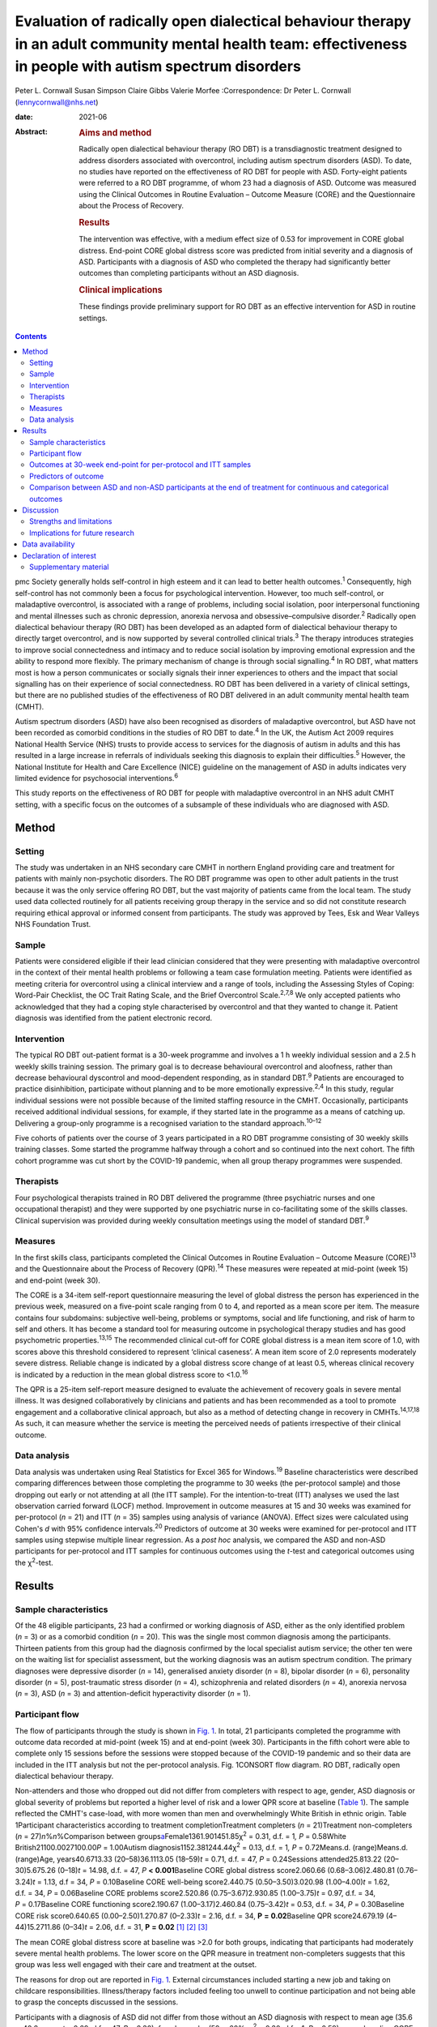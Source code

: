 ===========================================================================================================================================================
Evaluation of radically open dialectical behaviour therapy in an adult community mental health team: effectiveness in people with autism spectrum disorders
===========================================================================================================================================================



Peter L. Cornwall
Susan Simpson
Claire Gibbs
Valerie Morfee
:Correspondence: Dr Peter L. Cornwall
(lennycornwall@nhs.net)

:date: 2021-06

:Abstract:
   .. rubric:: Aims and method
      :name: sec_a1

   Radically open dialectical behaviour therapy (RO DBT) is a
   transdiagnostic treatment designed to address disorders associated
   with overcontrol, including autism spectrum disorders (ASD). To date,
   no studies have reported on the effectiveness of RO DBT for people
   with ASD. Forty-eight patients were referred to a RO DBT programme,
   of whom 23 had a diagnosis of ASD. Outcome was measured using the
   Clinical Outcomes in Routine Evaluation – Outcome Measure (CORE) and
   the Questionnaire about the Process of Recovery.

   .. rubric:: Results
      :name: sec_a2

   The intervention was effective, with a medium effect size of 0.53 for
   improvement in CORE global distress. End-point CORE global distress
   score was predicted from initial severity and a diagnosis of ASD.
   Participants with a diagnosis of ASD who completed the therapy had
   significantly better outcomes than completing participants without an
   ASD diagnosis.

   .. rubric:: Clinical implications
      :name: sec_a3

   These findings provide preliminary support for RO DBT as an effective
   intervention for ASD in routine settings.


.. contents::
   :depth: 3
..

pmc
Society generally holds self-control in high esteem and it can lead to
better health outcomes.\ :sup:`1` Consequently, high self-control has
not commonly been a focus for psychological intervention. However, too
much self-control, or maladaptive overcontrol, is associated with a
range of problems, including social isolation, poor interpersonal
functioning and mental illnesses such as chronic depression, anorexia
nervosa and obsessive–compulsive disorder.\ :sup:`2` Radically open
dialectical behaviour therapy (RO DBT) has been developed as an adapted
form of dialectical behaviour therapy to directly target overcontrol,
and is now supported by several controlled clinical trials.\ :sup:`3`
The therapy introduces strategies to improve social connectedness and
intimacy and to reduce social isolation by improving emotional
expression and the ability to respond more flexibly. The primary
mechanism of change is through social signalling.\ :sup:`4` In RO DBT,
what matters most is how a person communicates or socially signals their
inner experiences to others and the impact that social signalling has on
their experience of social connectedness. RO DBT has been delivered in a
variety of clinical settings, but there are no published studies of the
effectiveness of RO DBT delivered in an adult community mental health
team (CMHT).

Autism spectrum disorders (ASD) have also been recognised as disorders
of maladaptive overcontrol, but ASD have not been recorded as comorbid
conditions in the studies of RO DBT to date.\ :sup:`4` In the UK, the
Autism Act 2009 requires National Health Service (NHS) trusts to provide
access to services for the diagnosis of autism in adults and this has
resulted in a large increase in referrals of individuals seeking this
diagnosis to explain their difficulties.\ :sup:`5` However, the National
Institute for Health and Care Excellence (NICE) guideline on the
management of ASD in adults indicates very limited evidence for
psychosocial interventions.\ :sup:`6`

This study reports on the effectiveness of RO DBT for people with
maladaptive overcontrol in an NHS adult CMHT setting, with a specific
focus on the outcomes of a subsample of these individuals who are
diagnosed with ASD.

.. _sec1:

Method
======

.. _sec1-1:

Setting
-------

The study was undertaken in an NHS secondary care CMHT in northern
England providing care and treatment for patients with mainly
non-psychotic disorders. The RO DBT programme was open to other adult
patients in the trust because it was the only service offering RO DBT,
but the vast majority of patients came from the local team. The study
used data collected routinely for all patients receiving group therapy
in the service and so did not constitute research requiring ethical
approval or informed consent from participants. The study was approved
by Tees, Esk and Wear Valleys NHS Foundation Trust.

.. _sec1-2:

Sample
------

Patients were considered eligible if their lead clinician considered
that they were presenting with maladaptive overcontrol in the context of
their mental health problems or following a team case formulation
meeting. Patients were identified as meeting criteria for overcontrol
using a clinical interview and a range of tools, including the Assessing
Styles of Coping: Word-Pair Checklist, the OC Trait Rating Scale, and
the Brief Overcontrol Scale.\ :sup:`2,7,8` We only accepted patients who
acknowledged that they had a coping style characterised by overcontrol
and that they wanted to change it. Patient diagnosis was identified from
the patient electronic record.

.. _sec1-3:

Intervention
------------

The typical RO DBT out-patient format is a 30-week programme and
involves a 1 h weekly individual session and a 2.5 h weekly skills
training session. The primary goal is to decrease behavioural
overcontrol and aloofness, rather than decrease behavioural dyscontrol
and mood-dependent responding, as in standard DBT.\ :sup:`9` Patients
are encouraged to practice disinhibition, participate without planning
and to be more emotionally expressive.\ :sup:`2,4` In this study,
regular individual sessions were not possible because of the limited
staffing resource in the CMHT. Occasionally, participants received
additional individual sessions, for example, if they started late in the
programme as a means of catching up. Delivering a group-only programme
is a recognised variation to the standard approach.\ :sup:`10–12`

Five cohorts of patients over the course of 3 years participated in a RO
DBT programme consisting of 30 weekly skills training classes. Some
started the programme halfway through a cohort and so continued into the
next cohort. The fifth cohort programme was cut short by the COVID-19
pandemic, when all group therapy programmes were suspended.

.. _sec1-4:

Therapists
----------

Four psychological therapists trained in RO DBT delivered the programme
(three psychiatric nurses and one occupational therapist) and they were
supported by one psychiatric nurse in co-facilitating some of the skills
classes. Clinical supervision was provided during weekly consultation
meetings using the model of standard DBT.\ :sup:`9`

.. _sec1-5:

Measures
--------

In the first skills class, participants completed the Clinical Outcomes
in Routine Evaluation – Outcome Measure (CORE)\ :sup:`13` and the
Questionnaire about the Process of Recovery (QPR).\ :sup:`14` These
measures were repeated at mid-point (week 15) and end-point (week 30).

The CORE is a 34-item self-report questionnaire measuring the level of
global distress the person has experienced in the previous week,
measured on a five-point scale ranging from 0 to 4, and reported as a
mean score per item. The measure contains four subdomains: subjective
well-being, problems or symptoms, social and life functioning, and risk
of harm to self and others. It has become a standard tool for measuring
outcome in psychological therapy studies and has good psychometric
properties.\ :sup:`13,15` The recommended clinical cut-off for CORE
global distress is a mean item score of 1.0, with scores above this
threshold considered to represent ‘clinical caseness’. A mean item score
of 2.0 represents moderately severe distress. Reliable change is
indicated by a global distress score change of at least 0.5, whereas
clinical recovery is indicated by a reduction in the mean global
distress score to <1.0.\ :sup:`16`

The QPR is a 25-item self-report measure designed to evaluate the
achievement of recovery goals in severe mental illness. It was designed
collaboratively by clinicians and patients and has been recommended as a
tool to promote engagement and a collaborative clinical approach, but
also as a method of detecting change in recovery in
CMHTs.\ :sup:`14,17,18` As such, it can measure whether the service is
meeting the perceived needs of patients irrespective of their clinical
outcome.

.. _sec1-6:

Data analysis
-------------

Data analysis was undertaken using Real Statistics for Excel 365 for
Windows.\ :sup:`19` Baseline characteristics were described comparing
differences between those completing the programme to 30 weeks (the
per-protocol sample) and those dropping out early or not attending at
all (the ITT sample). For the intention-to-treat (ITT) analyses we used
the last observation carried forward (LOCF) method. Improvement in
outcome measures at 15 and 30 weeks was examined for per-protocol
(*n* = 21) and ITT (*n* = 35) samples using analysis of variance
(ANOVA). Effect sizes were calculated using Cohen's *d* with 95%
confidence intervals.\ :sup:`20` Predictors of outcome at 30 weeks were
examined for per-protocol and ITT samples using stepwise multiple linear
regression. As a *post hoc* analysis, we compared the ASD and non-ASD
participants for per-protocol and ITT samples for continuous outcomes
using the *t*-test and categorical outcomes using the χ\ :sup:`2`-test.

.. _sec2:

Results
=======

.. _sec2-1:

Sample characteristics
----------------------

Of the 48 eligible participants, 23 had a confirmed or working diagnosis
of ASD, either as the only identified problem (*n* = 3) or as a comorbid
condition (*n* = 20). This was the single most common diagnosis among
the participants. Thirteen patients from this group had the diagnosis
confirmed by the local specialist autism service; the other ten were on
the waiting list for specialist assessment, but the working diagnosis
was an autism spectrum condition. The primary diagnoses were depressive
disorder (*n* = 14), generalised anxiety disorder (*n* = 8), bipolar
disorder (*n* = 6), personality disorder (*n* = 5), post-traumatic
stress disorder (*n* = 4), schizophrenia and related disorders
(*n* = 4), anorexia nervosa (*n* = 3), ASD (*n* = 3) and
attention-deficit hyperactivity disorder (*n* = 1).

.. _sec2-2:

Participant flow
----------------

The flow of participants through the study is shown in `Fig.
1 <#fig01>`__. In total, 21 participants completed the programme with
outcome data recorded at mid-point (week 15) and at end-point (week 30).
Participants in the fifth cohort were able to complete only 15 sessions
before the sessions were stopped because of the COVID-19 pandemic and so
their data are included in the ITT analysis but not the per-protocol
analysis. Fig. 1CONSORT flow diagram. RO DBT, radically open dialectical
behaviour therapy.

Non-attenders and those who dropped out did not differ from completers
with respect to age, gender, ASD diagnosis or global severity of
problems but reported a higher level of risk and a lower QPR score at
baseline (`Table 1 <#tab01>`__). The sample reflected the CMHT's
case-load, with more women than men and overwhelmingly White British in
ethnic origin. Table 1Participant characteristics according to treatment
completionTreatment completers (*n* = 21)Treatment non-completers
(*n* = 27)\ *n*\ %\ *n*\ %Comparison between
groups\ `a <#tfn1_2>`__\ Female1361.901451.85χ\ :sup:`2` = 0.31,
d.f. = 1\ *, P* = 0.58White British21100.0027100.00\ *P* = 1.00Autism
diagnosis1152.381244.44χ\ :sup:`2` = 0.13, d.f. = 1\ *,
P* = 0.72Means.d. (range)Means.d. (range)Age, years40.6713.33
(20–58)36.1113.05 (18–59)\ *t* = 0.71, d.f. = 47, *P* = 0.24Sessions
attended25.813.22 (20–30)5.675.26 (0–18)\ *t* = 14.98, d.f. = 47,
*P* **<** **0.001**\ Baseline CORE global distress score2.060.66
(0.68–3.06)2.480.81 (0.76–3.24)\ *t* = 1.13, d.f = 34,
*P* = 0.10Baseline CORE well-being score2.440.75 (0.50–3.50)3.020.98
(1.00–4.00)\ *t* = 1.62, d.f. = 34, *P* = 0.06Baseline CORE problems
score2.520.86 (0.75–3.67)2.930.85 (1.00–3.75)\ *t* = 0.97, d.f. = 34,
*P* = 0.17Baseline CORE functioning score2.190.67 (1.00–3.17)2.460.84
(0.75–3.42)\ *t* = 0.53, d.f. = 34, *P* = 0.30Baseline CORE risk
score0.640.65 (0.00–2.50)1.270.87 (0–2.33)\ *t* = 2.16, d.f. = 34,
**P** **=** **0.02**\ Baseline QPR score24.679.19 (4–44)15.2711.86
(0–34)\ *t* = 2.06, d.f. = 31, **P** **=** **0.02**\  [1]_ [2]_ [3]_

The mean CORE global distress score at baseline was >2.0 for both
groups, indicating that participants had moderately severe mental health
problems. The lower score on the QPR measure in treatment non-completers
suggests that this group was less well engaged with their care and
treatment at the outset.

The reasons for drop out are reported in `Fig. 1 <#fig01>`__. External
circumstances included starting a new job and taking on childcare
responsibilities. Illness/therapy factors included feeling too unwell to
continue participation and not being able to grasp the concepts
discussed in the sessions.

Participants with a diagnosis of ASD did not differ from those without
an ASD diagnosis with respect to mean age (35.6 *v.* 40.2 years,
*t* = 0.69, d.f. = 47, *P* = 0.30), female gender (52 *v.* 60%,
χ\ :sup:`2` = 0.30, d.f.= 1\ *, P* = 0.59), mean baseline CORE global
distress score (2.39 *v.* 2.06, *t* = 0.97, d.f. = 34, *P* = 0.18) or
mean baseline QPR score (21.73 *v.* 21.18, *t* = 1.27, d.f. = 31,
*P* = 0.89).

.. _sec2-3:

Outcomes at 30-week end-point for per-protocol and ITT samples
--------------------------------------------------------------

| The intervention was effective in both the per-protocol (*n* = 21) and
  the ITT (*n* = 35) samples (`Table 2 <#tab02>`__). In the per-protocol
  sample, five participants (24%) achieved a CORE global distress score
  indicative of clinical recovery (score <1.0) and nine (43%) made a
  reliable improvement (reduction in score >0.5). The effect size for
  change in CORE global distress was medium to large (Cohen's
  *d* = 0.59). The mean improvement at the 30-week end-point was 0.43
  (95% CI 0.09–0.78) for the CORE global distress and the mean increase
  in QPR score was 8.29 (95% CI 3.00–13.57). Table 2Per-protocol and
  intention-to-treat (ITT) analyses of outcomesBaseline,
| mean (s.d.)Mid-point,
| mean (s.d.)Final,
| mean (s.d.)\ *F*\ d.f.\ *P*\ Effect size (95% CI for *d*)Per-protocol
  sample (*n* = 21)CORE global distress score2.06 (0.66)1.78 (0.78)1.63
  (0.81)6.0220\ **<0.01**\ 0.59 (0.57–0.61)CORE well-being score2.44
  (0.75)2.12 (1.05)1.92 (1.00)4.7420\ **0.01**\ 0.59 (0.57–0.61)CORE
  problems score2.52 (0.86)2.15 (0.96)2.00 (0.97)6.5520\ **<0.01**\ 0.57
  (0.55–0.59)CORE functioning score2.19 (0.67)1.85 (0.71)1.74
  (0.83)5.6220\ **0.01**\ 0.59 (0.57–0.61)CORE risk score0.64 (0.65)0.68
  (0.77)0.46 (0.68)2.48200.100.27 (0.25–0.29)QPR score24.67 (9.91)29.68
  (11.83)32.95 (11.59)11.6120\ **<0.001**\ 0.77 (0.75–0.79)ITT sample
  (*n* = 35)CORE global distress score2.23 (0.74)1.98 (0.83)1.85
  (0.93)8.2634\ **<0.001**\ 0.46 (0.45–0.48)CORE well-being score2.67
  (0.88)2.46 (1.11)2.23 (1.18)4.3534\ **0.02**\ 0.40 (0.39–0.42)CORE
  problems score2.69 (0.87)2.36 (1.01)2.21
  (1.12)9.3234\ **<0.001**\ 0.47 (0.45–0.48)CORE functioning2.30
  (0.74)2.00 (0.76)1.93 (0.87)8.6534\ **<0.001**\ 0.47 (0.46–0.49)CORE
  risk score0.90 (0.80)0.86 (0.80)0.68 (0.79)3.3134\ **0.04**\ 0.27
  (0.26–0.29)QPR score21.44 (11.37)25.59 (13.67)28.23
  (14.86)14.8631\ **<0.001**\ 0.52 (0.50–0.53) [4]_ [5]_

In the ITT sample, 9 participants (26%) achieved a CORE global distress
score indicative of clinical recovery and 13 (37%) made a reliable
improvement. The effect size for change in CORE global distress was
small to medium (Cohen's *d* = 0.46). The mean improvement at the
30-week end-point was 0.38 (95% CI 0.02–0.74) and the mean increase in
QPR was 6.69 (95% CI 0.33–13.05).

Seven participants (five with an ASD diagnosis) continued in the therapy
group beyond 30 weeks for clinical reasons. The mean improvement for all
participants (*n* = 28) with outcome at the end of their intervention
was 0.53 (95% CI 0.24–0.82) on the CORE global distress score, which
represents a clinically reliable improvement overall.

.. _sec2-4:

Predictors of outcome
---------------------

We used stepwise regression to examine which factors predicted the
outcome score at 30 weeks in participants completing the programme to 30
weeks (per-protocol, *n* = 21) and the intention-to-treat sample (ITT,
*n* = 35). We entered the following variables into the analysis: age,
gender, initial severity (CORE global distress score at baseline),
diagnosis of ASD, cohort and number of sessions attended.

Initial severity and diagnosis of ASD were entered into the model in
both per-protocol and ITT samples and accounted for a highly significant
amount of the variation in the final outcome score – 60% in the
per-protocol sample and 55% in the ITT sample (`Table 3 <#tab03>`__).
Participants with lower baseline CORE global distress scores and a
diagnosis of autism were significantly more likely to have a better
final outcome score. Table 3Predictors of final Clinical Outcomes in
Routine Evaluation – Outcome Measure (CORE) global distress
scoreModel\ *P*\ Per-protocol sample
(*n* = 21)\ *r*\ :sup:`2` = 0.64adj.
*r*\ :sup:`2` = 0.60\ *F* = 15.76\ **<0.001**\ Variablesβs.e.95%
CI\ *t*\ Constant0.270.39Initial
severity0.850.180.54–1.154.81\ **<0.001**\ Autism0.750.230.34–1.133.27\ **<0.01**\ Intention-to-treat
sample (*n* = 35)\ *r*\ :sup:`2` = 0.57adj.
*r*\ :sup:`2` = 0.55\ *F* = 21.65\ **<0.001**\ Variablesβs.e.95%
CI\ *t*\ Constant0.080.33Initial
severity0.950.140.70–1.196.58\ **<0.001**\ Autism0.370.210.01–0.731.760.09 [6]_

.. _sec2-5:

Comparison between ASD and non-ASD participants at the end of treatment for continuous and categorical outcomes
---------------------------------------------------------------------------------------------------------------

Participants with a confirmed or working diagnosis of ASD showed
clinically reliable improvement and showed better outcomes than non-ASD
participants with respect to functioning and perception of recovery
(`Table 4 <#tab04>`__). Table 4Comparison of change in continuous
outcomes between participants with and without a diagnosis of autism
spectrum disorder (ASD)Change in ASD (s.d.)Change in non-ASD
(s.d.)\ *T*\ d.f.\ *P*\ Per-protocol sample\ `a <#tfn4_2>`__\ CORE
global distress score0.79 (0.61)0.04 (0.37)3.0420\ **<0.01**\ CORE
well-being score0.89 (0.90)0.13 (0.58)1.9320\ **0.03**\ CORE problems
score0.94 (0.60)0.06 (0.52)3.2820\ **<0.01**\ CORE functioning score0.83
(0.79)0.03 (0.43)2.4720\ **0.01**\ CORE risk score0.38 (0.45)−0.03
(0.36)1.9620\ **0.03**\ QPR score12.18 (6.97)4.00
(7.29)2.2920\ **0.02**\ ITT sample\ `b <#tfn4_3>`__\ CORE global
distress score0.57 (0.57)0.18 (0.62)1.57340.06CORE well-being score0.54
(0.84)0.28 (0.97)0.26340.40CORE problems score0.67 (0.61)0.24
(0.77)1.46340.08CORE functioning score0.62 (0.69)0.12
(0.55)2.0034\ **0.03**\ CORE risk score0.31 (0.38)0.12
(0.59)0.62340.27QPR score9.53 (7.73)4.18
(8.74)1.46310.08 [7]_ [8]_ [9]_ [10]_

At the end of treatment the ASD and non-ASD participants (*n* = 28) did
not differ significantly in the number who met the clinical recovery
threshold (CORE global distress score <1.0) (χ\ :sup:`2` = 2.01,
d.f. = 1\ *, P* = 0.16). However, participants with ASD were
significantly more likely to have a reliable improvement in CORE global
distress score in the per-protocol but not the ITT sample. In the
per-protocol sample, 73% of participants with ASD showed reliable
improvement, compared with 10% of non-ASD participants
(χ\ :sup:`2` = 8.21, d.f. = 3\ *, P* = 0.04). In the ITT sample, the
figures were 56% for those with ASD and 18% for non-ASD participants
(χ\ :sup:`2`\ = 4.58, d.f. = 3\ *, P* = 0.21).

Among the male participants completing the programme, 4/8 (50%) achieved
clinical recovery (a CORE global distress score <1.0) compared with 2/13
(15.4%) of the female participants. However, the difference between men
and women was not statistically significant (χ\ :sup:`2` = 2.41,
d.f. = 1\ *, P* = 0.12).

.. _sec3:

Discussion
==========

The findings from this study provide preliminary evidence for the
effectiveness of RO DBT for mental disorders in routine clinical
practice, and in particular for adults with ASD without intellectual
disability. RO DBT is a treatment for maladaptive overcontrol, which
characterises many individuals with autism, and demonstrating that RO
DBT is a potentially effective treatment for this population is
therefore an important step forward.

There have been three randomised controlled trials of RO DBT for
refractory depression\ :sup:`21–23` and two open trials for anorexia
nervosa.\ :sup:`24,25` The only published study in a mixed diagnostic
group is a non-randomised controlled trial in adults with mental health
problems related to overcontrol referred to a specialist psychological
therapy service.\ :sup:`10` RO DBT has been delivered in a variety of
clinical settings, including psychological therapy services, US military
veterans services, eating disorder services and forensic in-patient
care.\ :sup:`12`

In psychiatric settings, ASD is almost certainly underdiagnosed as a
comorbid difficulty or misdiagnosed as a psychotic disorder, personality
disorder or obsessive–compulsive disorder,\ :sup:`26,27` and adults with
ASD have high levels of psychiatric comorbidity and
dysfunction.\ :sup:`28,29` ASD is also a significant risk factor for
suicidal behaviour.\ :sup:`30` Previous studies on treatment for ASD
have generally looked at adapting established psychological therapies to
treat comorbid conditions in people with ASD as a way of improving their
mental health and well-being.\ :sup:`31,32` There have been very few
studies designed to improve functioning in autism itself,\ :sup:`33,34`
and the current NICE recommendations are largely extrapolated from work
in adolescent and intellectual disability populations.\ :sup:`6`

Our results can best be compared with two open trials that also used the
CORE as a primary outcome measure. A study of modified individual CBT
for people with ASD in a specialist psychological therapy service had a
larger sample (*n* = 81), but with milder baseline severity (mean CORE
global distress 1.79).\ :sup:`35` Of the participants completing the
therapy in that study, 37% showed reliable improvement and 19% achieved
clinical recovery on the CORE global distress score, compared with 73
and 36% respectively for the participants with ASD in our study. A study
of RO DBT in in-patients with anorexia nervosa had a sample size of 47
and a baseline severity of 2.21 for CORE global distress, very similar
to our study.\ :sup:`24` The mean change in CORE global distress in the
ITT sample was 0.46, with an effect size of 0.71, thereby showing a more
positive outcome overall compared with the current study.

Social signalling, such as social smiling and prosocial body language,
has been regarded as a core deficit in ASD that is not readily amenable
to change. Our anecdotal impression was that many participants with ASD
were able to learn social signalling, and several gave positive
feedback. For example one anonymous participant commented, ‘I cannot
believe how much it has helped me understand myself, ASD and how to
approach the problems I face with the condition’. Given that the
treatment is designed to treat overcontrol irrespective of ASD
diagnosis, our finding that participants with ASD gained greater benefit
requires further exploration.

.. _sec3-1:

Strengths and limitations
-------------------------

For any treatment of ASD to be delivered, it must be feasible within the
current clinical practice of mental health service delivery. One of the
strengths of this study is that it was implemented in a
government-funded community treatment team, alongside the routine
delivery of care and treatment for a wide range of mental health
conditions, and without any additional resources. It is also important
to note that the participants treated had an illness of at least
moderate severity and were not selected for the likelihood of responding
to the treatment.

There are several limitations that we recognise. This was an
uncontrolled study and we did not gather data on what other treatment
participants might have received. The study sample was entirely White
British, so the findings may not be translatable to multi-ethnic
populations. The sample size is small, and a large proportion of
participants did not complete the 30 weeks of the RO DBT programme. This
high attrition rate can at least partly be explained by an apparent lack
of motivation and engagement at baseline among the treatment
non-completers, as demonstrated by their lower QPR scores. In addition,
we did not measure the fidelity of the programme to the RO DBT manual.
However, despite the fact that participants in this study received a
more limited version of the recommended RO DBT standard of one-to-one
therapy in addition to weekly skills classes, positive findings were
found in both the per-protocol and the intention-to-treat samples. This
in itself is important to note, as most government-funded community
treatment centres, like the one in this study, would not have the
resources to provide the full programme of RO DBT. Our outcome measures
were limited to self-report questionnaires, which might have been biased
in favour of the treatment received, and we do not know whether the
positive outcomes experienced by the participants were sustained beyond
the 30-week therapy programme. We did not record the severity of
overcontrol at baseline, which is one possible explanation for the
better outcome in participants with an ASD diagnosis.

.. _sec3-2:

Implications for future research
--------------------------------

Future research needs to examine RO DBT in ASD using a randomised
controlled trial methodology and it would be important to record any
additional psychological and pharmacological treatments that
participants receive for comorbid conditions. Follow-up beyond the end
of the therapy programme should also be measured. There are already
modified versions of RO DBT being delivered\ :sup:`11` and so studies
need to carefully describe the content of the therapeutic intervention
and compare more and less intensive models of RO DBT. Studies using RO
DBT need to report the number of participants with ASD where the
treatment is directed at other disorders, as ASD is likely to be a
comorbid condition in many disorders of overcontrol.

We thank the participants; Kathryn Stevinson and Laura Morrison, who
co-facilitated some group sessions; the clinicians from Redcar &
Cleveland Affective Disorders Team; and staff at Tees, Esk and Wear
Valleys NHS Foundation Trust who supported this work. We are also very
grateful to Roelie Hempel and Kirsten Gilbert for their comments on
earlier drafts of the paper.

**Peter L. Cornwall** is a consultant psychiatrist with Redcar &
Cleveland Mental Health Services, Tees, Esk and Wear Valleys NHS
Foundation Trust, UK. **Susan Simpson** is a psychological therapist
with Redcar & Cleveland Mental Health Services, Tees, Esk and Wear
Valleys NHS Foundation Trust. **Claire Gibbs** is a clinical nurse
specialist with Redcar & Cleveland Mental Health Services, Tees, Esk and
Wear Valleys NHS Foundation Trust. **Valerie Morfee** is a team manager
with Redcar & Cleveland Mental Health Services, Tees, Esk and Wear
Valleys NHS Foundation Trust.

.. _sec-das:

Data availability
=================

The data that support the findings of this study are available from the
corresponding author, [PLC], upon reasonable request.

P.L.C. designed the study, analysed the data and wrote the article. S.S.
helped design the study, delivered the treatment, gathered the data and
helped revise the article. C.G. and V.M. delivered the treatment,
gathered the data and helped revise the article.

.. _nts4:

Declaration of interest
=======================

None.

.. _sec4:

Supplementary material
----------------------

For supplementary material accompanying this paper visit
http://doi.org/10.1192/bjb.2020.113.

.. container:: caption

   .. rubric:: 

   click here to view supplementary material

.. [1]
   CORE, Clinical Outcomes in Routine Evaluation – Outcome Measure; QPR,
   Questionnaire about the Process of Recovery.

.. [2]
   χ\ \ :sup:`2` for frequency variables, *t*-test for continuous
   variables.

.. [3]
   Bold denotes significance at *P* < 0.05.

.. [4]
   CORE, Clinical Outcomes in Routine Evaluation – Outcome Measure; QPR,
   Questionnaire about the Process of Recovery.

.. [5]
   Bold denotes significance at *P* < 0.05.

.. [6]
   Bold denotes significance at *P* < 0.05.

.. [7]
   CORE, Clinical Outcomes in Routine Evaluation – Outcome Measure; QPR,
   Questionnaire about the Process of Recovery.

.. [8]
   Per-protocol sample: ASD, *n* = 11; non-ASD, *n* = 10.

.. [9]
   Intention-to-treat (ITT) sample: ASD, *n* = 18; non-ASD, *n* = 17.

.. [10]
   Bold denotes significance at *P* < 0.05.
